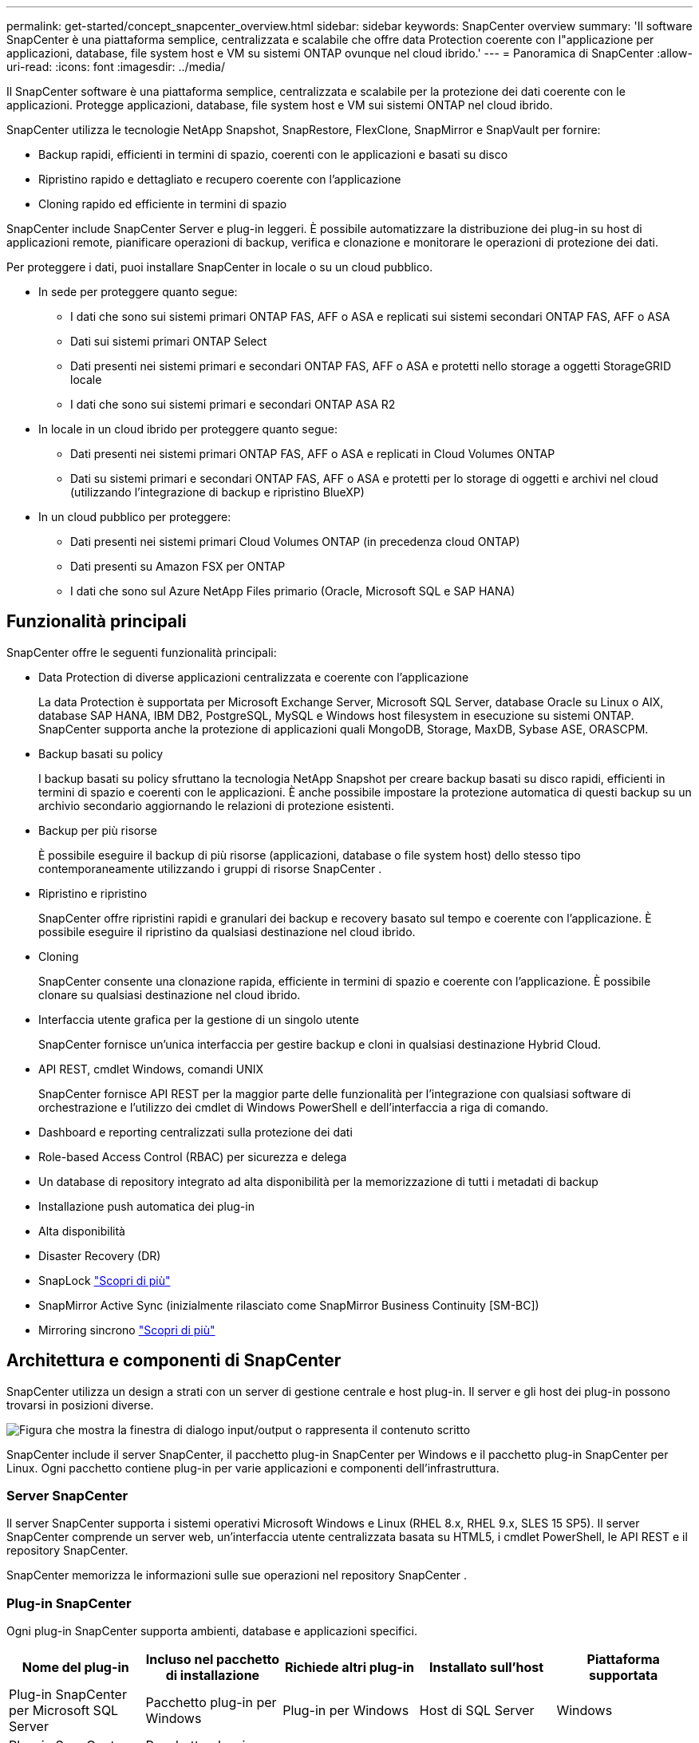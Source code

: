 ---
permalink: get-started/concept_snapcenter_overview.html 
sidebar: sidebar 
keywords: SnapCenter overview 
summary: 'Il software SnapCenter è una piattaforma semplice, centralizzata e scalabile che offre data Protection coerente con l"applicazione per applicazioni, database, file system host e VM su sistemi ONTAP ovunque nel cloud ibrido.' 
---
= Panoramica di SnapCenter
:allow-uri-read: 
:icons: font
:imagesdir: ../media/


[role="lead"]
Il SnapCenter software è una piattaforma semplice, centralizzata e scalabile per la protezione dei dati coerente con le applicazioni.  Protegge applicazioni, database, file system host e VM sui sistemi ONTAP nel cloud ibrido.

SnapCenter utilizza le tecnologie NetApp Snapshot, SnapRestore, FlexClone, SnapMirror e SnapVault per fornire:

* Backup rapidi, efficienti in termini di spazio, coerenti con le applicazioni e basati su disco
* Ripristino rapido e dettagliato e recupero coerente con l'applicazione
* Cloning rapido ed efficiente in termini di spazio


SnapCenter include SnapCenter Server e plug-in leggeri.  È possibile automatizzare la distribuzione dei plug-in su host di applicazioni remote, pianificare operazioni di backup, verifica e clonazione e monitorare le operazioni di protezione dei dati.

Per proteggere i dati, puoi installare SnapCenter in locale o su un cloud pubblico.

* In sede per proteggere quanto segue:
+
** I dati che sono sui sistemi primari ONTAP FAS, AFF o ASA e replicati sui sistemi secondari ONTAP FAS, AFF o ASA
** Dati sui sistemi primari ONTAP Select
** Dati presenti nei sistemi primari e secondari ONTAP FAS, AFF o ASA e protetti nello storage a oggetti StorageGRID locale
** I dati che sono sui sistemi primari e secondari ONTAP ASA R2


* In locale in un cloud ibrido per proteggere quanto segue:
+
** Dati presenti nei sistemi primari ONTAP FAS, AFF o ASA e replicati in Cloud Volumes ONTAP
** Dati su sistemi primari e secondari ONTAP FAS, AFF o ASA e protetti per lo storage di oggetti e archivi nel cloud (utilizzando l'integrazione di backup e ripristino BlueXP)


* In un cloud pubblico per proteggere:
+
** Dati presenti nei sistemi primari Cloud Volumes ONTAP (in precedenza cloud ONTAP)
** Dati presenti su Amazon FSX per ONTAP
** I dati che sono sul Azure NetApp Files primario (Oracle, Microsoft SQL e SAP HANA)






== Funzionalità principali

SnapCenter offre le seguenti funzionalità principali:

* Data Protection di diverse applicazioni centralizzata e coerente con l'applicazione
+
La data Protection è supportata per Microsoft Exchange Server, Microsoft SQL Server, database Oracle su Linux o AIX, database SAP HANA, IBM DB2, PostgreSQL, MySQL e Windows host filesystem in esecuzione su sistemi ONTAP. SnapCenter supporta anche la protezione di applicazioni quali MongoDB, Storage, MaxDB, Sybase ASE, ORASCPM.

* Backup basati su policy
+
I backup basati su policy sfruttano la tecnologia NetApp Snapshot per creare backup basati su disco rapidi, efficienti in termini di spazio e coerenti con le applicazioni.  È anche possibile impostare la protezione automatica di questi backup su un archivio secondario aggiornando le relazioni di protezione esistenti.

* Backup per più risorse
+
È possibile eseguire il backup di più risorse (applicazioni, database o file system host) dello stesso tipo contemporaneamente utilizzando i gruppi di risorse SnapCenter .

* Ripristino e ripristino
+
SnapCenter offre ripristini rapidi e granulari dei backup e recovery basato sul tempo e coerente con l'applicazione. È possibile eseguire il ripristino da qualsiasi destinazione nel cloud ibrido.

* Cloning
+
SnapCenter consente una clonazione rapida, efficiente in termini di spazio e coerente con l'applicazione.  È possibile clonare su qualsiasi destinazione nel cloud ibrido.

* Interfaccia utente grafica per la gestione di un singolo utente
+
SnapCenter fornisce un'unica interfaccia per gestire backup e cloni in qualsiasi destinazione Hybrid Cloud.

* API REST, cmdlet Windows, comandi UNIX
+
SnapCenter fornisce API REST per la maggior parte delle funzionalità per l'integrazione con qualsiasi software di orchestrazione e l'utilizzo dei cmdlet di Windows PowerShell e dell'interfaccia a riga di comando.

* Dashboard e reporting centralizzati sulla protezione dei dati
* Role-based Access Control (RBAC) per sicurezza e delega
* Un database di repository integrato ad alta disponibilità per la memorizzazione di tutti i metadati di backup
* Installazione push automatica dei plug-in
* Alta disponibilità
* Disaster Recovery (DR)
* SnapLock https://docs.netapp.com/us-en/ontap/snaplock/["Scopri di più"]
* SnapMirror Active Sync (inizialmente rilasciato come SnapMirror Business Continuity [SM-BC])
* Mirroring sincrono https://docs.netapp.com/us-en/e-series-santricity/sm-mirroring/overview-mirroring-sync.html["Scopri di più"]




== Architettura e componenti di SnapCenter

SnapCenter utilizza un design a strati con un server di gestione centrale e host plug-in.  Il server e gli host dei plug-in possono trovarsi in posizioni diverse.

image::../media/saphana-br-scs-image6.png[Figura che mostra la finestra di dialogo input/output o rappresenta il contenuto scritto]

SnapCenter include il server SnapCenter, il pacchetto plug-in SnapCenter per Windows e il pacchetto plug-in SnapCenter per Linux. Ogni pacchetto contiene plug-in per varie applicazioni e componenti dell'infrastruttura.



=== Server SnapCenter

Il server SnapCenter supporta i sistemi operativi Microsoft Windows e Linux (RHEL 8.x, RHEL 9.x, SLES 15 SP5). Il server SnapCenter comprende un server web, un'interfaccia utente centralizzata basata su HTML5, i cmdlet PowerShell, le API REST e il repository SnapCenter.

SnapCenter memorizza le informazioni sulle sue operazioni nel repository SnapCenter .



=== Plug-in SnapCenter

Ogni plug-in SnapCenter supporta ambienti, database e applicazioni specifici.

|===
| Nome del plug-in | Incluso nel pacchetto di installazione | Richiede altri plug-in | Installato sull'host | Piattaforma supportata 


 a| 
Plug-in SnapCenter per Microsoft SQL Server
 a| 
Pacchetto plug-in per Windows
 a| 
Plug-in per Windows
 a| 
Host di SQL Server
 a| 
Windows



 a| 
Plug-in SnapCenter per Windows
 a| 
Pacchetto plug-in per Windows
 a| 
 a| 
Host Windows
 a| 
Windows



 a| 
Plug-in SnapCenter per Microsoft Exchange Server
 a| 
Pacchetto plug-in per Windows
 a| 
Plug-in per Windows
 a| 
Host di Exchange Server
 a| 
Windows



 a| 
Plug-in SnapCentre per Oracle Database
 a| 
Pacchetto plug-in per Linux e pacchetto plug-in per AIX
 a| 
Plug-in per UNIX
 a| 
Host Oracle
 a| 
Linux o AIX



 a| 
Plug-in SnapCenter per database SAP HANA
 a| 
Pacchetto plug-in per Linux e pacchetto plug-in per Windows
 a| 
Plug-in per UNIX o plug-in per Windows
 a| 
Host client HDBSQL
 a| 
Linux o Windows



 a| 
Plug-in SnapCenter per IBM DB2
 a| 
Pacchetto plug-in per Linux e plug-in pacchetto per Windows
 a| 
Plug-in per UNIX o plug-in per Windows
 a| 
Host DB2
 a| 
Linux, AIX o Windows



 a| 
Plug-in SnapCenter per PostgreSQL
 a| 
Pacchetto plug-in per Linux e pacchetto plug-in per Windows
 a| 
Plug-in per UNIX o plug-in per Windows
 a| 
Host PostgreSQL
 a| 
Linux o Windows



 a| 
Plug-in SnaoCenter per MySQL
 a| 
Pacchetto plug-in per Linux e pacchetto plug-in per Windows
 a| 
Plug-in per UNIX o Plug-in per Windows
 a| 
Host MySQL
 a| 
Linux o Windows



 a| 
Plug-in SnapCenter per MongoDB
 a| 
Pacchetto plug-in per Linux e pacchetto plug-in per Windows
 a| 
Plug-in per UNIX o plug-in per Windows
 a| 
Host MongoDB
 a| 
Linux o Windows



 a| 
Plug-in SnapCenter per ORASCPM (applicazioni Oracle)
 a| 
Pacchetto plug-in per Linux e pacchetto plug-in per Windows
 a| 
Plug-in per UNIX o plug-in per Windows
 a| 
Host Oracle
 a| 
Linux o Windows



 a| 
Plug-in SnapCenter per SAP ASE
 a| 
Pacchetto plug-in per Linux e pacchetto plug-in per Windows
 a| 
Plug-in per UNIX o plug-in per Windows
 a| 
Host SAP
 a| 
Linux o Windows



 a| 
Plug-in SnapCenter per SAP MaxDB
 a| 
Pacchetto plug-in per Linux e pacchetto plug-in per Windows
 a| 
Plug-in per UNIX o plug-in per Windows
 a| 
Host SAP MaxDB
 a| 
Linux o Windows



 a| 
Plug-in SnapCenter per lo storage
 a| 
Pacchetto plug-in per Linux e pacchetto plug-in per Windows
 a| 
Plug-in per UNIX o plug-in per Windows
 a| 
Host di storage
 a| 
Linux o Windows

|===
Il SnapCenter Plug-in for VMware vSphere supporta operazioni di backup e ripristino coerenti con gli arresti anomali e con le VM per macchine virtuali (VM), datastore e dischi di macchine virtuali (VMDK).  Supporta inoltre operazioni di backup e ripristino coerenti con l'applicazione per database e file system virtualizzati.

Per proteggere database, file system, VM o datastore su VM, distribuire il SnapCenter Plug-in for VMware vSphere .  Per informazioni, fare riferimento https://docs.netapp.com/us-en/sc-plugin-vmware-vsphere/index.html["Plug-in SnapCenter per la documentazione di VMware vSphere"^] .



=== Repository SnapCenter

Il repository SnapCenter, a volte chiamato database NSM, memorizza informazioni e metadati per ogni operazione SnapCenter.

L'installazione SnapCenter Server installa per impostazione predefinita il database del repository MySQL Server.  Se hai già installato MySQL Server e vuoi eseguire una nuova installazione di SnapCenter Server, devi disinstallare MySQL Server.

SnapCenter supporta MySQL Server 8.0.37 o versioni successive come database del repository SnapCenter .  Se si utilizza una versione precedente di MySQL Server con una release precedente di SnapCenter, il processo di aggiornamento di SnapCenter aggiorna MySQL Server alla versione 8.0.37 o successiva.

Il repository SnapCenter memorizza le seguenti informazioni e metadati:

* Backup, clonazione, ripristino e verifica dei metadati
* Informazioni su reporting, lavoro ed eventi
* Informazioni su host e plug-in
* Dettagli su ruolo, utente e permesso
* Informazioni sulla connessione del sistema di storage

